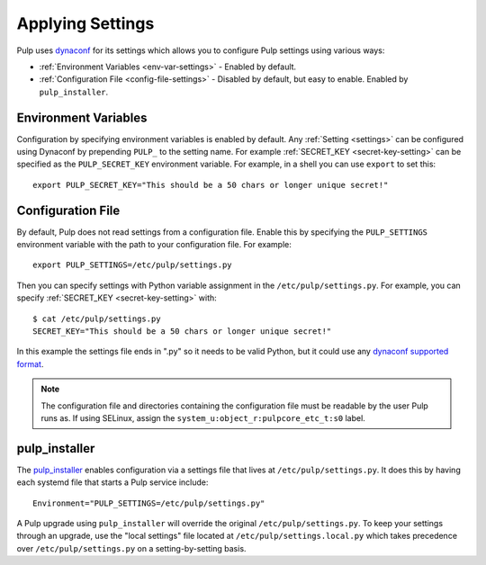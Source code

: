 .. _applying-settings:

Applying Settings
=================

Pulp uses `dynaconf <https://www.dynaconf.com/>`_ for its settings which allows you
to configure Pulp settings using various ways:


* :ref:`Environment Variables <env-var-settings>` - Enabled by default.

* :ref:`Configuration File <config-file-settings>` - Disabled by default, but easy to enable.
  Enabled by ``pulp_installer``.

.. _env-var-settings:

Environment Variables
---------------------

Configuration by specifying environment variables is enabled by default. Any
:ref:`Setting <settings>` can be configured using Dynaconf by prepending ``PULP_`` to the setting
name. For example :ref:`SECRET_KEY <secret-key-setting>` can be specified as the ``PULP_SECRET_KEY``
environment variable. For example, in a shell you can use ``export`` to set this::

    export PULP_SECRET_KEY="This should be a 50 chars or longer unique secret!"


.. _config-file-settings:

Configuration File
------------------

By default, Pulp does not read settings from a configuration file. Enable this by specifying the
``PULP_SETTINGS`` environment variable with the path to your configuration file. For example::

    export PULP_SETTINGS=/etc/pulp/settings.py

Then you can specify settings with Python variable assignment in the ``/etc/pulp/settings.py``. For
example, you can specify :ref:`SECRET_KEY <secret-key-setting>` with::

    $ cat /etc/pulp/settings.py
    SECRET_KEY="This should be a 50 chars or longer unique secret!"

In this example the settings file ends in ".py" so it needs to be valid Python, but it could use any
`dynaconf supported format <https://www.dynaconf.com/#supported-formats>`_.

.. note::

    The configuration file and directories containing the configuration file must be readable by the
    user Pulp runs as. If using SELinux, assign the ``system_u:object_r:pulpcore_etc_t:s0`` label.


.. _pulp-installer-settings:

pulp_installer
--------------

The `pulp_installer <https://docs.pulpproject.org/pulp_installer/>`_ enables configuration via a
settings file that lives at ``/etc/pulp/settings.py``. It does this by having each systemd file that
starts a Pulp service include::

    Environment="PULP_SETTINGS=/etc/pulp/settings.py"

A Pulp upgrade using ``pulp_installer`` will override the original ``/etc/pulp/settings.py``.
To keep your settings through an upgrade, use the "local settings" file located at
``/etc/pulp/settings.local.py`` which takes precedence over ``/etc/pulp/settings.py`` on a
setting-by-setting basis.
